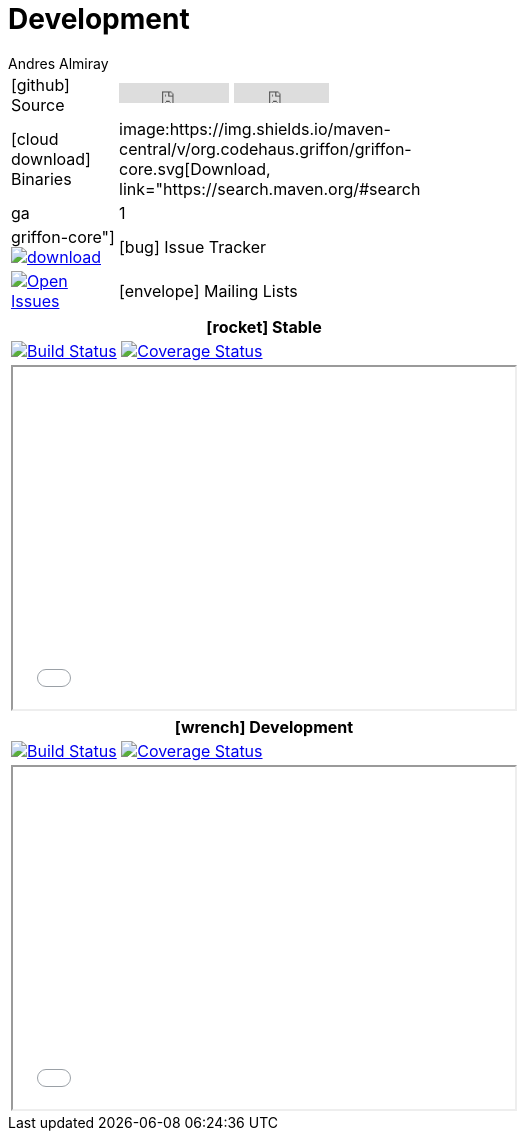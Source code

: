 = Development
Andres Almiray
:jbake-type: page
:jbake-status: published
:icons: font

[cols="1,<3",width="50"]
|===

| icon:github[] Source
| pass:[
        <iframe src="http://ghbtns.com/github-btn.html?user=griffon&repo=griffon&type=watch&count=true"
                allowtransparency="true" frameborder="0" scrolling="0" width="110" height="20"></iframe>
        <iframe src="http://ghbtns.com/github-btn.html?user=griffon&repo=griffon&type=fork&count=true"
                allowtransparency="true" frameborder="0" scrolling="0" width="95" height="20"></iframe>
  ]

| icon:cloud-download[] Binaries
| image:https://img.shields.io/maven-central/v/org.codehaus.griffon/griffon-core.svg[Download, link="https://search.maven.org/#search|ga|1|griffon-core"]
  image:https://api.bintray.com/packages/griffon/griffon/griffon-core/images/download.svg[link="https://bintray.com/griffon/griffon/"]

| icon:bug[] Issue Tracker
| image:http://img.shields.io/github/issues/griffon/griffon.svg[Open Issues, link="https://github.com/griffon/griffon/issues"]

| icon:envelope[] Mailing Lists
| image:http://img.shields.io/badge/griffon-user-blue.svg[User List,link="http://griffon-user.74797.x6.nabble.com"]

|===

[cols="^",width="50",options="header"]
|===
| icon:rocket[] Stable
| image:http://img.shields.io/travis/griffon/griffon/master.svg[Build Status, link="https://travis-ci.org/griffon/griffon"]
  image:http://img.shields.io/coveralls/griffon/griffon/master.svg[Coverage Status, link="https://coveralls.io/r/griffon/griffon?branch=master"]
| pass:[<iframe src="widgets/github-commits.html?owner=griffon&repo=griffon&limit=5&sha=master&width=500&height=340" width="502px" height="342px"></iframe>]
|===

[cols="^",width="50",options="header"]
|===
| icon:wrench[] Development
| image:http://img.shields.io/travis/griffon/griffon/development.svg[Build Status, link="https://travis-ci.org/griffon/griffon"]
  image:http://img.shields.io/coveralls/griffon/griffon/development.svg[Coverage Status, link="https://coveralls.io/r/griffon/griffon?branch=development"]
| pass:[<iframe src="widgets/github-commits.html?owner=griffon&repo=griffon&limit=5&sha=development&width=500&height=340" width="502px" height="342px"></iframe>]
|===
